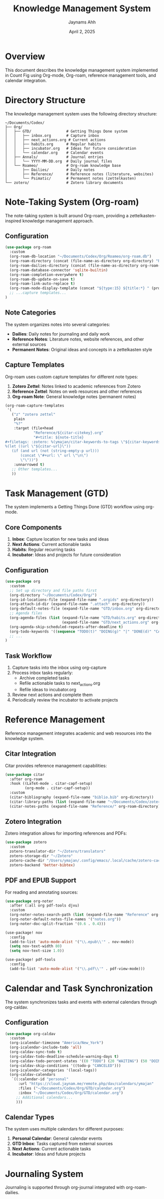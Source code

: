 #+TITLE: Knowledge Management System
#+AUTHOR: Jaynams Ahh
#+DATE: April 2, 2025
#+OPTIONS: toc:2 num:t

* Overview

This document describes the knowledge management system implemented in Count Fig using Org-mode, Org-roam, reference management tools, and calendar integration.

* Directory Structure

The knowledge management system uses the following directory structure:

#+BEGIN_SRC
~/Documents/Codex/
├── Org/
│   ├── GTD/                # Getting Things Done system
│   │   ├── inbox.org       # Capture inbox
│   │   ├── next_actions.org # Current actions
│   │   ├── habits.org      # Regular habits
│   │   ├── incubator.org   # Ideas for future consideration
│   │   └── calendar.org    # Calendar events
│   ├── Annals/             # Journal entries
│   │   └── YYYY-MM-DD.org  # Daily journal files
│   └── Roameo/             # Org-roam knowledge base
│       ├── Dailies/        # Daily notes
│       ├── Reference/      # Reference notes (literature, websites)
│       └── Psimatic/       # Permanent notes (zettelkasten)
└── zotero/                 # Zotero library documents
#+END_SRC

* Note-Taking System (Org-roam)

The note-taking system is built around Org-roam, providing a zettelkasten-inspired knowledge management approach.

** Configuration

#+BEGIN_SRC emacs-lisp
(use-package org-roam
  :custom
  (org-roam-db-location "~/Documents/Codex/Org/Roameo/org-roam.db")
  (org-roam-directory (concat (file-name-as-directory org-directory) "Roameo"))
  (org-roam-dailies-directory (concat (file-name-as-directory org-roam-directory) "Dailies"))
  (org-roam-database-connector 'sqlite-builtin)
  (org-roam-completion-everywhere t)
  (org-roam-db-update-on-save t)
  (org-roam-link-auto-replace t)
  (org-roam-node-display-template (concat "${type:15} ${title:*} " (propertize "${tags:10}" 'face 'org-tag)))
  ;; ...capture templates...
)
#+END_SRC

** Note Categories

The system organizes notes into several categories:

- *Dailies*: Daily notes for journaling and daily work
- *Reference Notes*: Literature notes, website references, and other external sources
- *Permanent Notes*: Original ideas and concepts in a zettelkasten style

** Capture Templates

Org-roam uses custom capture templates for different note types:

1. *Zotero Zettel*: Notes linked to academic references from Zotero
2. *Reference Zettel*: Notes on web resources and other references
3. *Org-roam Note*: General knowledge notes (permanent notes)

#+BEGIN_SRC emacs-lisp
(org-roam-capture-templates
 '(
   ("z" "zotero zettel"
    plain
    "%?"
    :target (file+head
             "Reference/${citar-citekey}.org"
             "#+title: ${note-title}
#+filetags: :zotero: %(ymajan/citar-keywords-to-tags \"${citar-keywords}\")
%(let ((url \"${citar-url}\"))
   (if (and url (not (string-empty-p url)))
       (concat \"#+url: \" url \"\n\")
       \"\"))")
    :unnarrowed t)
   ;; Other templates...
   ))
#+END_SRC

* Task Management (GTD)

The system implements a Getting Things Done (GTD) workflow using org-mode.

** Core Components

1. *Inbox*: Capture location for new tasks and ideas
2. *Next Actions*: Current actionable tasks
3. *Habits*: Regular recurring tasks
4. *Incubator*: Ideas and projects for future consideration

** Configuration

#+BEGIN_SRC emacs-lisp
(use-package org
  :custom
  ;; Set up directory and file paths first
  (org-directory "~/Documents/Codex/Org/")
  (org-id-locations-file (expand-file-name ".orgids" org-directory))
  (org-attach-id-dir (expand-file-name ".attach" org-directory))
  (org-default-notes-file (expand-file-name "GTD/inbox.org" org-directory))
  ;; Agenda files
  (org-agenda-files (list (expand-file-name "GTD/habits.org" org-directory)
                          (expand-file-name "GTD/next_actions.org" org-directory)))
  (org-agenda-skip-scheduled-repeats-after-deadline t)
  (org-todo-keywords '((sequence "TODO(t)" "DOING(g)" "|" "DONE(d)" "CANCELED(c)" "SKIPPED(s)")))
  ;; ...
)
#+END_SRC

** Task Workflow

1. Capture tasks into the inbox using org-capture
2. Process inbox tasks regularly:
   - Archive completed tasks
   - Refile actionable tasks to next_actions.org
   - Refile ideas to incubator.org
3. Review next actions and complete them
4. Periodically review the incubator to activate projects

* Reference Management

Reference management integrates academic and web resources into the knowledge system.

** Citar Integration

Citar provides reference management capabilities:

#+BEGIN_SRC emacs-lisp
(use-package citar
  :after org-roam
  :hook ((LaTeX-mode . citar-capf-setup)
         (org-mode . citar-capf-setup))
  :custom
  (citar-bibliography (expand-file-name "biblio.bib" org-directory))
  (citar-library-paths (list (expand-file-name "~/Documents/Codex/zotero/")))
  (citar-notes-paths (expand-file-name "Reference/" org-roam-directory)))
#+END_SRC

** Zotero Integration

Zotero integration allows for importing references and PDFs:

#+BEGIN_SRC emacs-lisp
(use-package zotero
  :custom
  zotero-translator-dir "~/Zotero/translators"
  zotero-storage-dir "~/Zotero"
  zotero-cache-dir "/Users/ymajan/.config/emacs/.local/cache/zotero-cache"
  zotero-backend 'better-bibtex)
#+END_SRC

** PDF and EPUB Support

For reading and annotating sources:

#+BEGIN_SRC emacs-lisp
(use-package org-noter
  :after (:all org pdf-tools djvu)
  :custom
  (org-noter-notes-search-path (list (expand-file-name "Reference" org-roam-directory)))
  (org-noter-default-notes-file-names '("notes.org"))
  (org-noter-doc-split-fraction '(0.6 . 0.4)))

(use-package! nov
  :config
  (add-to-list 'auto-mode-alist '("\\.epub\\'" . nov-mode))
  (setq nov-text-width 80)
  (setq nov-text-size 1.0))

(use-package! pdf-tools
  :config
  (add-to-list 'auto-mode-alist '("\\.pdf\\'" . pdf-view-mode)))
#+END_SRC

* Calendar and Task Synchronization

The system synchronizes tasks and events with external calendars through org-caldav.

** Configuration

#+BEGIN_SRC emacs-lisp
(use-package org-caldav
  :custom
  (org-icalendar-timezone "America/New_York")
  (org-icalendar-include-todo 'all)
  (org-caldav-sync-todo t)
  (org-caldav-todo-deadline-schedule-warning-days t)
  (org-caldav-todo-percent-states '((0 "TODO") (20 "WAITING") (50 "DOING") (100 "CANCELED") (100 "DONE") ))
  (org-caldav-skip-conditions '((todo-p "CANCELED")))
  (org-icalendar-categories '(local-tags))
  (org-caldav-calendars
   `((:calendar-id "personal"
      :url "https://cloud.jaynam.me/remote.php/dav/calendars/ymajan"
      :files ("~/Documents/Codex/Org/GTD/calendar.org")
      :inbox "~/Documents/Codex/Org/GTD/calendar.org")
     ;; Additional calendars...
     )))
#+END_SRC

** Calendar Types

The system uses multiple calendars for different purposes:

1. *Personal Calendar*: General calendar events
2. *GTD Inbox*: Tasks captured from external sources
3. *Next Actions*: Current actionable tasks
4. *Incubator*: Ideas and future projects

* Journaling System

Journaling is supported through org-journal integrated with org-roam-dailies.

** Configuration

#+BEGIN_SRC emacs-lisp
(use-package org-journal
  :ensure t
  :defer t
  :init
  ;; Change default prefix key; needs to be set before loading org-journal
  (setq org-journal-prefix-key "C-c j ")
  :config
  (setq org-journal-dir (concat (file-name-as-directory org-directory) "Annals/")
        org-journal-file-type 'daily
        org-journal-file-format "%Y-%m-%d.org"
        org-journal-date-format "%Y-%m-%d \n* Dreams\n* Gratitude"
        org-journal-date-prefix "#+TITLE: "
        )
  )
#+END_SRC

** Integration with Org-roam

Journal entries are integrated with org-roam:

#+BEGIN_SRC emacs-lisp
;; integrate org-journal with org-roam-dailies
(defun my-org-journal-add-id (&rest _)
  "Ensure there's an Org ID at the top of the buffer."
  (goto-char (point-min))
  ;; Only create an ID if there isn't one already:
  (unless (org-id-get nil 'create-if-interactive)
    (org-id-get-create)))

;; create org-roam-id when making journal entry
(advice-add 'org-journal-new-entry :after #'my-org-journal-add-id)
#+END_SRC

* Usage Workflows

** Creating Notes

1. *Capture New Note*: ~SPC n r c~ 
2. *Find Existing Note*: ~SPC n r f~
3. *Insert Link to Note*: ~SPC n r i~

** Task Management

1. *Capture Task*: ~SPC X t~
2. *View Agenda*: ~SPC o a~
3. *Refile Task*: ~SPC m r r~

** Reference Management

1. *Insert Citation*: ~SPC n c i~
2. *Open Reference*: ~SPC n c o~
3. *Create Note from Reference*: ~SPC n c n~

** Journaling

1. *Create Journal Entry*: ~SPC C j j~
2. *Open Today's Journal*: ~SPC C j t~
3. *Search Journal*: ~SPC C j s~

* Maintenance

** Database Maintenance

Regularly maintain the org-roam database:

#+BEGIN_SRC emacs-lisp
;; Rebuild org-roam database
(org-roam-db-clear-all)
(org-roam-db-sync)
#+END_SRC

** File Organization

Periodically review and organize files:

1. Archive completed tasks
2. Review reference notes for connections to permanent notes
3. Update tags and keywords for better discoverability

** Backup Strategy

Ensure regular backups of your knowledge base:

1. Use version control (Git) for tracking changes
2. Sync with cloud storage or remote repository
3. Consider encrypted backups for sensitive information
